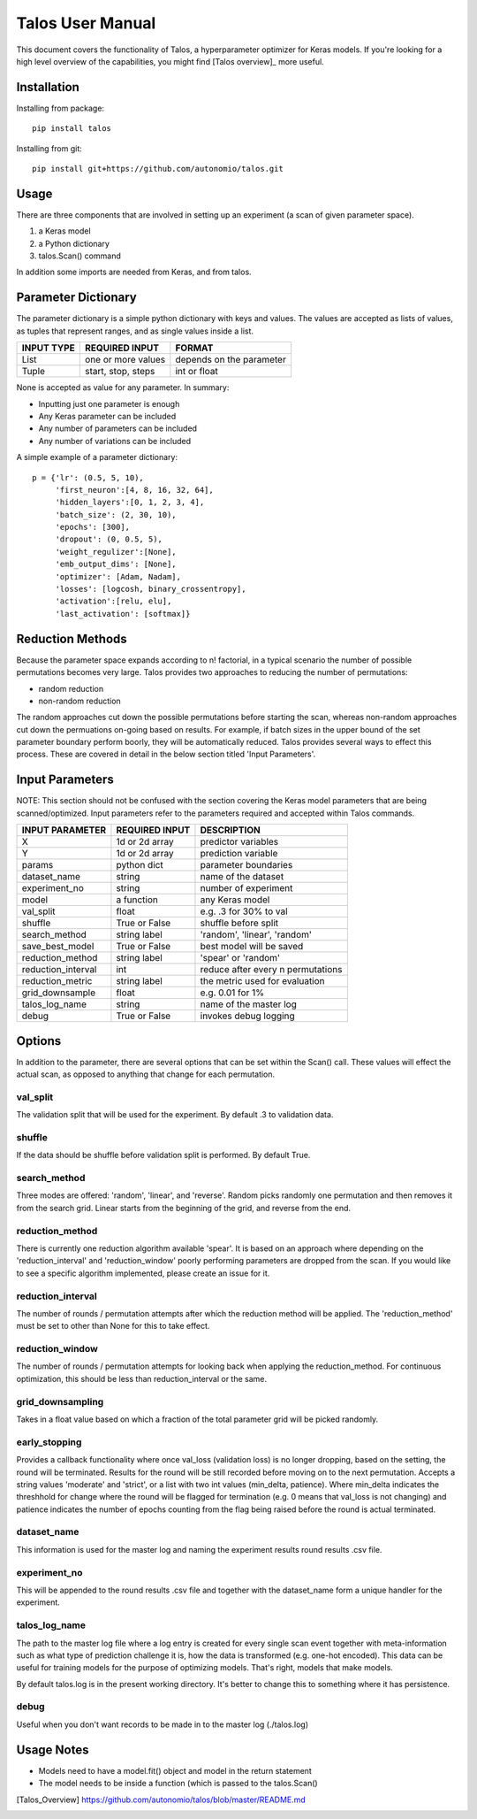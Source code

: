 =============================
Talos User Manual
=============================

.. image:: https://travis-ci.org/autonomio/talos.svg?branch=master
    :target: https://travis-ci.org/autonomio/talos

.. image:: https://coveralls.io/repos/github/autonomio/talos/badge.svg?branch=master
    :target: https://coveralls.io/github/autonomio/talos?branch=master


.. image:: https://gemnasium.com/badges/github.com/autonomio/talos.svg
    :target: https://gemnasium.com/github.com/autonomio/talos


This document covers the functionality of Talos, a hyperparameter optimizer for Keras models. If you're looking for a high level overview of the capabilities, you might find [Talos overview]_ more useful. 


Installation
------------

Installing from package::

    pip install talos

Installing from git::

    pip install git+https://github.com/autonomio/talos.git


Usage
-----

There are three components that are involved in setting up an experiment (a scan of given parameter space). 

1) a Keras model 

2) a Python dictionary 

3) talos.Scan() command 

In addition some imports are needed from Keras, and from talos. 


Parameter Dictionary
--------------------

The parameter dictionary is a simple python dictionary with keys and values. The values are accepted as lists of values, as tuples that represent ranges, and as single values inside a list. 

+-------------------+-------------------------+-------------------------+
|                   |                         |                         |
| INPUT TYPE        | REQUIRED INPUT          | FORMAT                  |
+===================+=========================+=========================+
| List              | one or more values      | depends on the parameter|
+-------------------+-------------------------+-------------------------+
| Tuple             | start, stop, steps      | int or float            |
+-------------------+-------------------------+-------------------------+

None is accepted as value for any parameter. In summary: 

- Inputting just one parameter is enough
- Any Keras parameter can be included 
- Any number of parameters can be included 
- Any number of variations can be included 

A simple example of a parameter dictionary::

      p = {'lr': (0.5, 5, 10),
           'first_neuron':[4, 8, 16, 32, 64],
           'hidden_layers':[0, 1, 2, 3, 4],
           'batch_size': (2, 30, 10),
           'epochs': [300],
           'dropout': (0, 0.5, 5),
           'weight_regulizer':[None],
           'emb_output_dims': [None],
           'optimizer': [Adam, Nadam],
           'losses': [logcosh, binary_crossentropy],
           'activation':[relu, elu],
           'last_activation': [softmax]}

Reduction Methods
-----------------
Because the parameter space expands according to n! factorial, in a typical scenario the number of possible permutations becomes very large. Talos provides two approaches to reducing the number of permutations: 

- random reduction 
- non-random reduction

The random approaches cut down the possible permutations before starting the scan, whereas non-random approaches cut down the permuations on-going based on results. For example, if batch sizes in the upper bound of the set parameter boundary perform boorly, they will be automatically reduced. Talos provides several ways to effect this process. These are covered in detail in the below section titled 'Input Parameters'.

Input Parameters
----------------
NOTE: This section should not be confused with the section covering the Keras model parameters that are being scanned/optimized. Input parameters refer to the parameters required and accepted within Talos commands. 


+-------------------+-------------------------+----------------------------------+
|                   |                         |                                  |
| INPUT PARAMETER   | REQUIRED INPUT          | DESCRIPTION                      |
+===================+=========================+==================================+
| X                 | 1d or 2d array          | predictor variables              |
+-------------------+-------------------------+----------------------------------+
| Y                 | 1d or 2d array          | prediction variable              |
+-------------------+-------------------------+----------------------------------+
| params            | python dict             | parameter boundaries             |
+-------------------+-------------------------+----------------------------------+
| dataset_name      | string                  | name of the dataset              |
+-------------------+-------------------------+----------------------------------+
| experiment_no     | string                  | number of experiment             |
+-------------------+-------------------------+----------------------------------+
| model             | a function              | any Keras model                  |
+-------------------+-------------------------+----------------------------------+
| val_split         | float                   | e.g. .3 for 30% to val           |
+-------------------+-------------------------+----------------------------------+
| shuffle           | True or False           | shuffle before split             |
+-------------------+-------------------------+----------------------------------+
| search_method     | string label            | 'random', 'linear', 'random'     |
+-------------------+-------------------------+----------------------------------+
| save_best_model   | True or False           | best model will be saved         |
+-------------------+-------------------------+----------------------------------+
| reduction_method  | string label            | 'spear' or 'random'              |
+-------------------+-------------------------+----------------------------------+
| reduction_interval| int                     | reduce after every n permutations|
+-------------------+-------------------------+----------------------------------+
| reduction_metric  | string label            | the metric used for evaluation   |
+-------------------+-------------------------+----------------------------------+
| grid_downsample   | float                   | e.g. 0.01 for 1%                 |
+-------------------+-------------------------+----------------------------------+
| talos_log_name    | string                  | name of the master log           |
+-------------------+-------------------------+----------------------------------+
| debug             | True or False           | invokes debug logging            |
+-------------------+-------------------------+----------------------------------+



Options
-------

In addition to the parameter, there are several options that can be set within the Scan() call. These values will effect the actual scan, as opposed to anything that change for each permutation.

val_split
.........

The validation split that will be used for the experiment. By default .3 to validation data.

shuffle
.......

If the data should be shuffle before validation split is performed. By default True.

search_method
.............

Three modes are offered: 'random', 'linear', and 'reverse'. Random picks randomly one permutation and then removes it from the search grid. Linear starts from the beginning of the grid, and reverse from the end.

reduction_method
................

There is currently one reduction algorithm available 'spear'. It is based on an approach where depending on the 'reduction_interval' and 'reduction_window' poorly performing parameters are dropped from the scan. If you would like to see a specific algorithm implemented, please create an issue for it.

reduction_interval
..................

The number of rounds / permutation attempts after which the reduction method will be applied. The 'reduction_method' must be set to other than None for this to take effect.

reduction_window
................

The number of rounds / permutation attempts for looking back when applying the reduction_method. For continuous optimization, this should be less than reduction_interval or the same.

grid_downsampling
.................

Takes in a float value based on which a fraction of the total parameter grid will be picked randomly.

early_stopping
..............

Provides a callback functionality where once val_loss (validation loss) is no longer dropping, based on the setting, the round will be terminated. Results for the round will be still recorded before moving on to the next permutation. Accepts a string values 'moderate' and 'strict', or a list with two int values (min_delta, patience). Where min_delta indicates the threshhold for change where the round will be flagged for termination (e.g. 0 means that val_loss is not changing) and patience indicates the number of epochs counting from the flag being raised before the round is actual terminated.

dataset_name
............

This information is used for the master log and naming the experiment results round results .csv file.

experiment_no
.............

This will be appended to the round results .csv file and together with the dataset_name form a unique handler for the experiment.  

talos_log_name
..............

The path to the master log file where a log entry is created for every single scan event together with meta-information such as what type of prediction challenge it is, how the data is transformed (e.g. one-hot encoded). This data can be useful for training models for the purpose of optimizing models. That's right, models that make models.

By default talos.log is in the present working directory. It's better to change this to something where it has persistence.

debug
.....

Useful when you don't want records to be made in to the master log (./talos.log)

Usage Notes
-----------

- Models need to have a model.fit() object and model in the return statement

- The model needs to be inside a function (which is passed to the talos.Scan()



.. [Talos_Overview] https://github.com/autonomio/talos/blob/master/README.md
